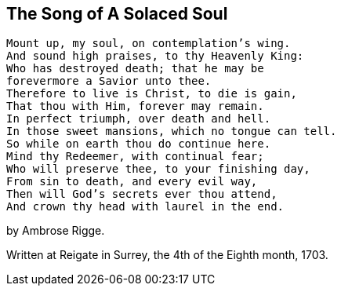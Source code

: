 == The Song of A Solaced Soul

[verse]
____
Mount up, my soul, on contemplation's wing.
And sound high praises, to thy Heavenly King:
Who has destroyed death; that he may be
forevermore a Savior unto thee.
Therefore to live is Christ, to die is gain,
That thou with Him, forever may remain.
In perfect triumph, over death and hell.
In those sweet mansions, which no tongue can tell.
So while on earth thou do continue here.
Mind thy Redeemer, with continual fear;
Who will preserve thee, to your finishing day,
From sin to death, and every evil way,
Then will God's secrets ever thou attend,
And crown thy head with laurel in the end.
____

[.signed-section-signature]
by Ambrose Rigge.

[.signed-section-context-close]
Written at Reigate in Surrey, the 4th of the Eighth month, 1703.
